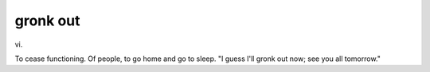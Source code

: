 .. _gronk-out:

============================================================
gronk out
============================================================

vi\.

To cease functioning.
Of people, to go home and go to sleep.
"I guess I'll gronk out now; see you all tomorrow."


